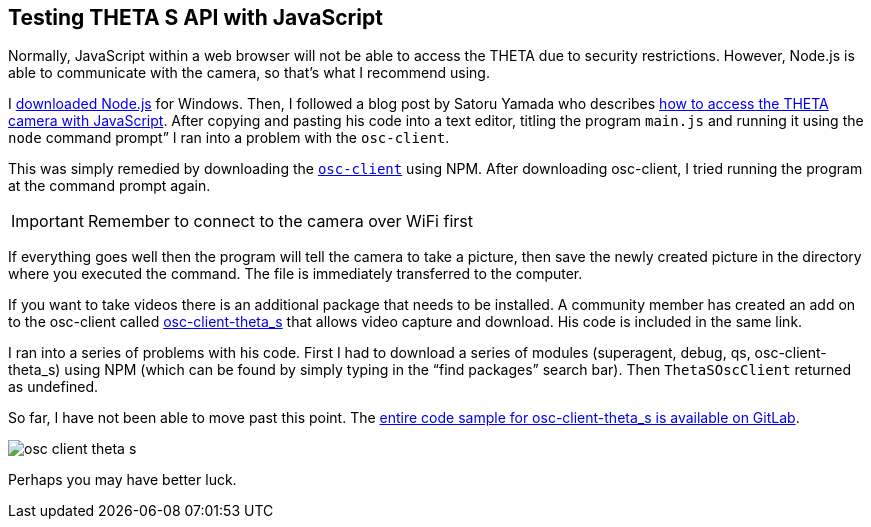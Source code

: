== Testing THETA S API with JavaScript

Normally, JavaScript within a web browser will not be able to access the
THETA due to security restrictions. However, Node.js is able to communicate
with the camera, so that’s what I recommend using.

I https://nodejs.org/en/[downloaded Node.js] for Windows.
Then, I followed a
blog post by Satoru Yamada who describes
http://theta360developers.github.io/blog/javascript/2015/12/17/theta-s-nodejs.html[how to
access the THETA camera with JavaScript].
After copying and pasting his code into a text editor,
titling the program `main.js` and running it using the
`node` command prompt” I ran into a problem with the `osc-client`.

This was simply remedied by downloading the
https://www.npmjs.com/package/osc-client[`osc-client`] using NPM.
After downloading osc-client, I tried running the program at
the command prompt again.

IMPORTANT: Remember to connect to the camera over WiFi first

If everything goes well then the program will tell the camera to
take a picture, then save the newly created picture in the directory where
you executed the command. The file is immediately transferred to the computer.

If you want to take videos there is an additional package that needs to be
installed. A community member has created an add on to the osc-client
called https://www.npmjs.com/package/osc-client-theta_s[osc-client-theta_s]
that allows video capture and download. His code is included in the same link.

I ran into a series of problems with his code. First I had to download a
series of modules (superagent, debug, qs, osc-client-theta_s)
using NPM (which can be found by simply typing in the “find packages”
  search bar). Then `ThetaSOscClient` returned as undefined.

So far, I have not been able to move past this point.
The
https://gitlab.com/horihiro/osc-client-theta_s/tree/master[entire code sample for osc-client-theta_s is available on GitLab].

image::img/javascript/osc-client-theta-s.png[]

Perhaps you may have better luck.
